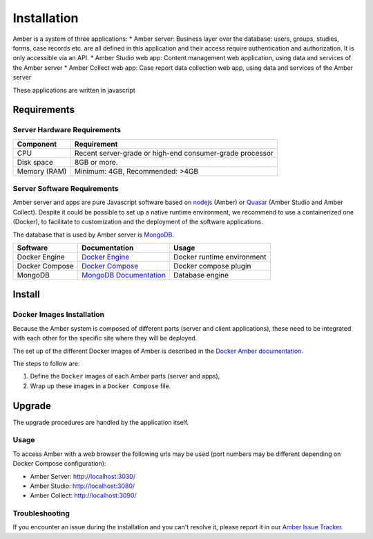 Installation
============

Amber is a system of three applications:
* Amber server: Business layer over the database: users, groups, studies, forms, case records etc. are all defined in this application and their access require authentication and authorization. It is only accessible via an API.
* Amber Studio web app: Content management web application, using data and services of the Amber server
* Amber Collect web app: Case report data collection web app, using data and services of the Amber server

These applications are written in javascript

Requirements
------------

Server Hardware Requirements
~~~~~~~~~~~~~~~~~~~~~~~~~~~~

============ ===============
Component    Requirement
============ ===============
CPU	         Recent server-grade or high-end consumer-grade processor
Disk space	 8GB or more.
Memory (RAM) Minimum: 4GB, Recommended: >4GB
============ ===============

Server Software Requirements
~~~~~~~~~~~~~~~~~~~~~~~~~~~~

Amber server and apps are pure Javascript software based on `nodejs <https://nodejs.org/>`_ (Amber) or `Quasar <https://quasar.dev/>`_ (Amber Studio and Amber Collect). Despite it could be possible to set up a native runtime environment, we recommend to use a containerized one (Docker), to facilitate to customization and the deployment of the software applications.

The database that is used by Amber server is `MongoDB <https://www.mongodb.com/>`_.

========================= ================================================================ ========================
Software                  Documentation                                                    Usage
========================= ================================================================ ========================
Docker Engine             `Docker Engine <https://docs.docker.com/engine/>`_               Docker runtime environment
Docker Compose            `Docker Compose <https://docs.docker.com/compose/>`_             Docker compose plugin
MongoDB                   `MongoDB Documentation <https://www.mongodb.com/docs/manual/>`_                Database engine
========================= ================================================================ ========================

Install
-------

Docker Images Installation
~~~~~~~~~~~~~~~~~~~~~~~~~~

Because the Amber system is composed of different parts (server and client applications), these need to be integrated with each other for the specific site where they will be deployed.

The set up of the different Docker images of Amber is described in the `Docker Amber documentation <https://github.com/obiba/docker-amber/blob/master/README.md>`_.

The steps to follow are:

1. Define the ``Docker`` images of each Amber parts (server and apps),
2. Wrap up these images in a ``Docker Compose`` file.

Upgrade
-------

The upgrade procedures are handled by the application itself.

Usage
~~~~~

To access Amber with a web browser the following urls may be used (port numbers may be different depending on Docker Compose configuration):

* Amber Server: http://localhost:3030/
* Amber Studio: http://localhost:3080/
* Amber Collect: http://localhost:3090/

Troubleshooting
~~~~~~~~~~~~~~~

If you encounter an issue during the installation and you can't resolve it, please report it in our `Amber Issue Tracker <https://github.com/obiba/amber/issues>`_.
